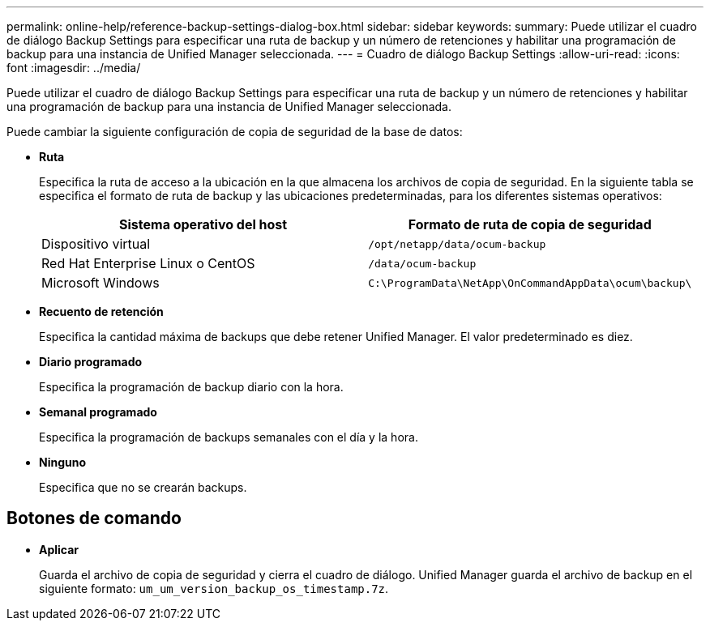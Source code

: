 ---
permalink: online-help/reference-backup-settings-dialog-box.html 
sidebar: sidebar 
keywords:  
summary: Puede utilizar el cuadro de diálogo Backup Settings para especificar una ruta de backup y un número de retenciones y habilitar una programación de backup para una instancia de Unified Manager seleccionada. 
---
= Cuadro de diálogo Backup Settings
:allow-uri-read: 
:icons: font
:imagesdir: ../media/


[role="lead"]
Puede utilizar el cuadro de diálogo Backup Settings para especificar una ruta de backup y un número de retenciones y habilitar una programación de backup para una instancia de Unified Manager seleccionada.

Puede cambiar la siguiente configuración de copia de seguridad de la base de datos:

* *Ruta*
+
Especifica la ruta de acceso a la ubicación en la que almacena los archivos de copia de seguridad. En la siguiente tabla se especifica el formato de ruta de backup y las ubicaciones predeterminadas, para los diferentes sistemas operativos:

+
[cols="1a,1a"]
|===
| Sistema operativo del host | Formato de ruta de copia de seguridad 


 a| 
Dispositivo virtual
 a| 
`/opt/netapp/data/ocum-backup`



 a| 
Red Hat Enterprise Linux o CentOS
 a| 
`/data/ocum-backup`



 a| 
Microsoft Windows
 a| 
`C:\ProgramData\NetApp\OnCommandAppData\ocum\backup\`

|===
* *Recuento de retención*
+
Especifica la cantidad máxima de backups que debe retener Unified Manager. El valor predeterminado es diez.

* *Diario programado*
+
Especifica la programación de backup diario con la hora.

* *Semanal programado*
+
Especifica la programación de backups semanales con el día y la hora.

* *Ninguno*
+
Especifica que no se crearán backups.





== Botones de comando

* *Aplicar*
+
Guarda el archivo de copia de seguridad y cierra el cuadro de diálogo. Unified Manager guarda el archivo de backup en el siguiente formato: `um_um_version_backup_os_timestamp.7z`.


